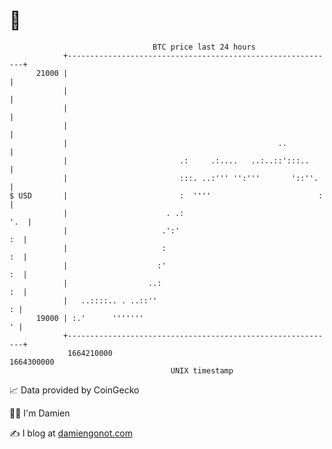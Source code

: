 * 👋

#+begin_example
                                   BTC price last 24 hours                    
               +------------------------------------------------------------+ 
         21000 |                                                            | 
               |                                                            | 
               |                                                            | 
               |                                                            | 
               |                                               ..           | 
               |                         .:     .:....   ..:..::':::..      | 
               |                         :::. ..:''' '':'''       '::''.    | 
   $ USD       |                         :  ''''                        :   | 
               |                      . .:                              '.  | 
               |                     .':'                                :  | 
               |                     :                                   :  | 
               |                    :'                                   :  | 
               |                  ..:                                    :  | 
               |   ..::::.. . ..::''                                      : | 
         19000 | :.'      '''''''                                         ' | 
               +------------------------------------------------------------+ 
                1664210000                                        1664300000  
                                       UNIX timestamp                         
#+end_example
📈 Data provided by CoinGecko

🧑‍💻 I'm Damien

✍️ I blog at [[https://www.damiengonot.com][damiengonot.com]]

